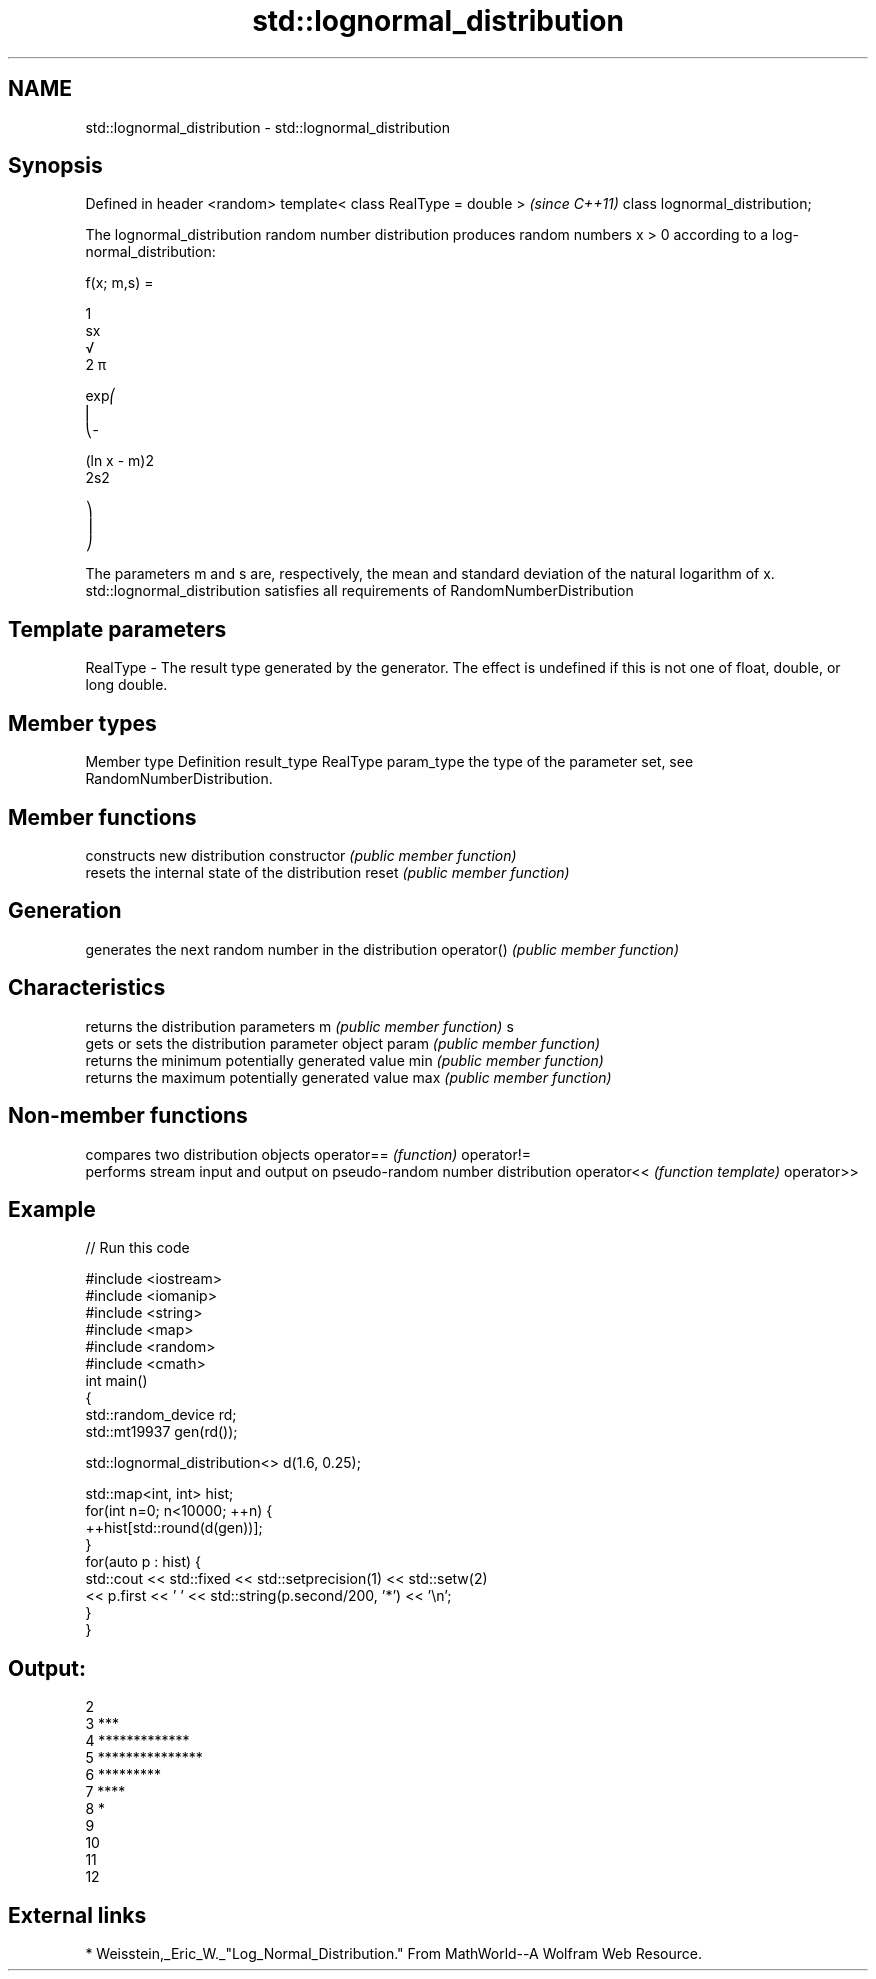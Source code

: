 .TH std::lognormal_distribution 3 "2020.03.24" "http://cppreference.com" "C++ Standard Libary"
.SH NAME
std::lognormal_distribution \- std::lognormal_distribution

.SH Synopsis

Defined in header <random>
template< class RealType = double >  \fI(since C++11)\fP
class lognormal_distribution;

The lognormal_distribution random number distribution produces random numbers x > 0 according to a log-normal_distribution:

      f(x; m,s) =

      1
      sx
      √
      2 π

      exp⎛
      ⎜
      ⎝-

      (ln x - m)2
      2s2

      ⎞
      ⎟
      ⎠

The parameters m and s are, respectively, the mean and standard deviation of the natural logarithm of x.
std::lognormal_distribution satisfies all requirements of RandomNumberDistribution

.SH Template parameters


RealType - The result type generated by the generator. The effect is undefined if this is not one of float, double, or long double.



.SH Member types


Member type Definition
result_type RealType
param_type  the type of the parameter set, see RandomNumberDistribution.


.SH Member functions


              constructs new distribution
constructor   \fI(public member function)\fP
              resets the internal state of the distribution
reset         \fI(public member function)\fP

.SH Generation

              generates the next random number in the distribution
operator()    \fI(public member function)\fP

.SH Characteristics

              returns the distribution parameters
m             \fI(public member function)\fP
s
              gets or sets the distribution parameter object
param         \fI(public member function)\fP
              returns the minimum potentially generated value
min           \fI(public member function)\fP
              returns the maximum potentially generated value
max           \fI(public member function)\fP


.SH Non-member functions


           compares two distribution objects
operator== \fI(function)\fP
operator!=
           performs stream input and output on pseudo-random number distribution
operator<< \fI(function template)\fP
operator>>


.SH Example


// Run this code

  #include <iostream>
  #include <iomanip>
  #include <string>
  #include <map>
  #include <random>
  #include <cmath>
  int main()
  {
      std::random_device rd;
      std::mt19937 gen(rd());

      std::lognormal_distribution<> d(1.6, 0.25);

      std::map<int, int> hist;
      for(int n=0; n<10000; ++n) {
          ++hist[std::round(d(gen))];
      }
      for(auto p : hist) {
          std::cout << std::fixed << std::setprecision(1) << std::setw(2)
                    << p.first << ' ' << std::string(p.second/200, '*') << '\\n';
      }
  }

.SH Output:

  2
   3 ***
   4 *************
   5 ***************
   6 *********
   7 ****
   8 *
   9
  10
  11
  12


.SH External links


* Weisstein,_Eric_W._"Log_Normal_Distribution." From MathWorld--A Wolfram Web Resource.




